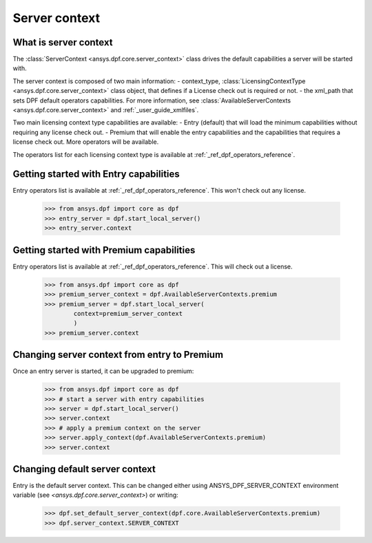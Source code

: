 .. _user_guide_server_context:

==============
Server context
==============

What is server context
----------------------

The :class:`ServerContext <ansys.dpf.core.server_context>` class drives the
default capabilities a server will be started with. 

The server context is composed of two main information: 
- context_type, :class:`LicensingContextType <ansys.dpf.core.server_context>`
class object, that defines if a License check out is required or not.
- the xml_path that sets DPF default operators capabilities. For more
information, see :class:`AvailableServerContexts <ansys.dpf.core.server_context>`
and :ref:`_user_guide_xmlfiles`.

Two main licensing context type capabilities are available: 
- Entry (default) that will load the minimum capabilities without requiring 
any license check out.
- Premium that will enable the entry capabilities and the capabilities that
requires a license check out. More operators will be available.

The operators list for each licensing context type is available at
:ref:`_ref_dpf_operators_reference`.

Getting started with Entry capabilities
---------------------------------------

Entry operators list is available at :ref:`_ref_dpf_operators_reference`.
This won't check out any license.

    .. code::
	   
	   >>> from ansys.dpf import core as dpf
	   >>> entry_server = dpf.start_local_server()
	   >>> entry_server.context

Getting started with Premium capabilities
-----------------------------------------

Entry operators list is available at :ref:`_ref_dpf_operators_reference`.
This will check out a license.

    .. code::
	   
	   >>> from ansys.dpf import core as dpf
	   >>> premium_server_context = dpf.AvailableServerContexts.premium
	   >>> premium_server = dpf.start_local_server(
	           context=premium_server_context
		   )
	   >>> premium_server.context
	   
Changing server context from entry to Premium
---------------------------------------------

Once an entry server is started, it can be upgraded to premium:

    .. code::

	   >>> from ansys.dpf import core as dpf
	   >>> # start a server with entry capabilities
	   >>> server = dpf.start_local_server()
	   >>> server.context
	   >>> # apply a premium context on the server
	   >>> server.apply_context(dpf.AvailableServerContexts.premium)
	   >>> server.context


Changing default server context
-------------------------------

Entry is the default server context. This can be changed either using ANSYS_DPF_SERVER_CONTEXT
environment variable (see `<ansys.dpf.core.server_context>`) or writing:

    .. code::

	   >>> dpf.set_default_server_context(dpf.core.AvailableServerContexts.premium)
	   >>> dpf.server_context.SERVER_CONTEXT

